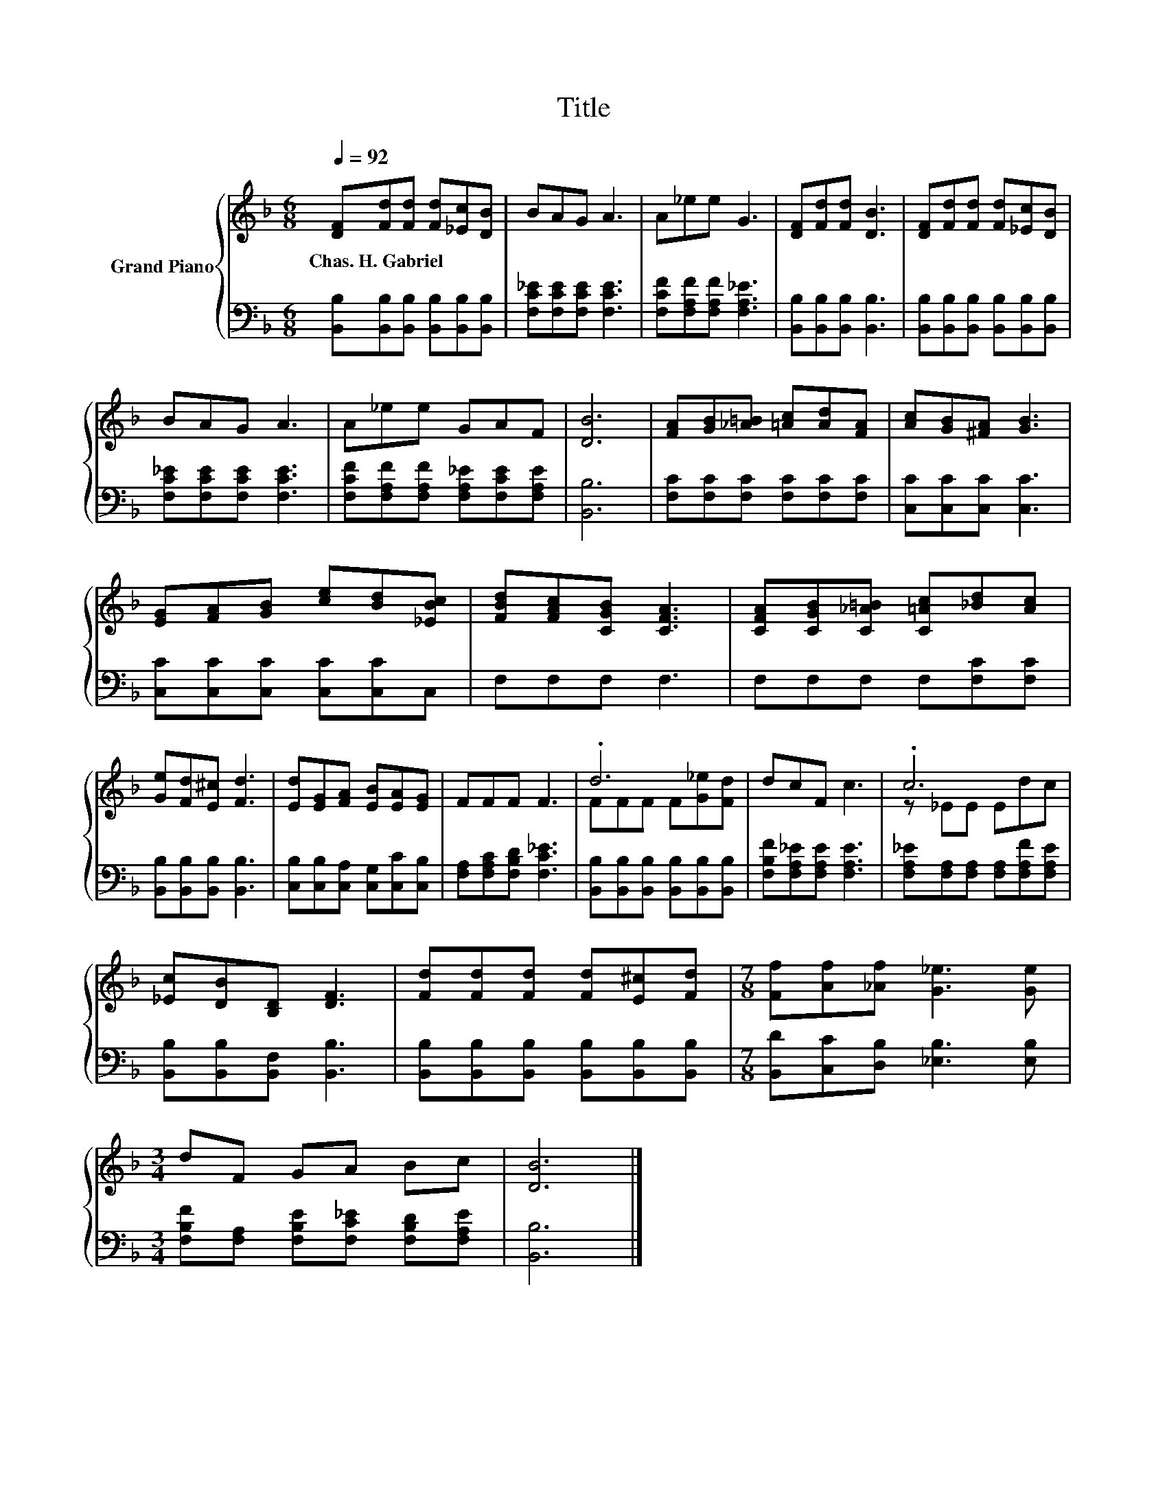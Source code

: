X:1
T:Title
%%score { ( 1 3 ) | 2 }
L:1/8
Q:1/4=92
M:6/8
K:F
V:1 treble nm="Grand Piano"
V:3 treble 
V:2 bass 
V:1
 [DF][Fd][Fd] [Fd][_Ec][DB] | BAG A3 | A_ee G3 | [DF][Fd][Fd] [DB]3 | [DF][Fd][Fd] [Fd][_Ec][DB] | %5
w: Chas.~H.~Gabriel * * * * *|||||
 BAG A3 | A_ee GAF | [DB]6 | [FA][GB][_A=B] [=Ac][Ad][FA] | [Ac][GB][^FA] [GB]3 | %10
w: |||||
 [EG][FA][GB] [ce][Bd][_EBc] | [FBd][FAc][CGB] [CFA]3 | [CFA][CGB][C_A=B] [C=Ac][_Bd][Ac] | %13
w: |||
 [Ge][Fd][E^c] [Fd]3 | [Ed][EG][FA] [EB][EA][EG] | FFF F3 | .d6 | dcF c3 | .c6 | %19
w: ||||||
 [_Ec][DB][B,D] [DF]3 | [Fd][Fd][Fd] [Fd][E^c][Fd] |[M:7/8] [Ff][Af][_Af] [G_e]3 [Ge] | %22
w: |||
[M:3/4] dF GA Bc | [DB]6 |] %24
w: ||
V:2
 [B,,B,][B,,B,][B,,B,] [B,,B,][B,,B,][B,,B,] | [F,C_E][F,CE][F,CE] [F,CE]3 | %2
 [F,CF][F,A,F][F,A,F] [F,A,_E]3 | [B,,B,][B,,B,][B,,B,] [B,,B,]3 | %4
 [B,,B,][B,,B,][B,,B,] [B,,B,][B,,B,][B,,B,] | [F,C_E][F,CE][F,CE] [F,CE]3 | %6
 [F,CF][F,A,F][F,A,F] [F,A,_E][F,CE][F,A,E] | [B,,B,]6 | [F,C][F,C][F,C] [F,C][F,C][F,C] | %9
 [C,C][C,C][C,C] [C,C]3 | [C,C][C,C][C,C] [C,C][C,C]C, | F,F,F, F,3 | F,F,F, F,[F,C][F,C] | %13
 [B,,B,][B,,B,][B,,B,] [B,,B,]3 | [C,B,][C,B,][C,A,] [C,G,][C,C][C,B,] | %15
 [F,A,][F,A,C][F,B,D] [F,C_E]3 | [B,,B,][B,,B,][B,,B,] [B,,B,][B,,B,][B,,B,] | %17
 [F,B,F][F,A,_E][F,A,E] [F,A,E]3 | [F,A,_E][F,A,][F,A,] [F,A,][F,A,F][F,A,E] | %19
 [B,,B,][B,,B,][B,,F,] [B,,B,]3 | [B,,B,][B,,B,][B,,B,] [B,,B,][B,,B,][B,,B,] | %21
[M:7/8] [B,,D][C,C][D,B,] [_E,B,]3 [E,B,] |[M:3/4] [F,B,F][F,A,] [F,B,E][F,C_E] [F,B,D][F,A,E] | %23
 [B,,B,]6 |] %24
V:3
 x6 | x6 | x6 | x6 | x6 | x6 | x6 | x6 | x6 | x6 | x6 | x6 | x6 | x6 | x6 | x6 | FFF F[G_e][Fd] | %17
 x6 | z _EE Edc | x6 | x6 |[M:7/8] x7 |[M:3/4] x6 | x6 |] %24


